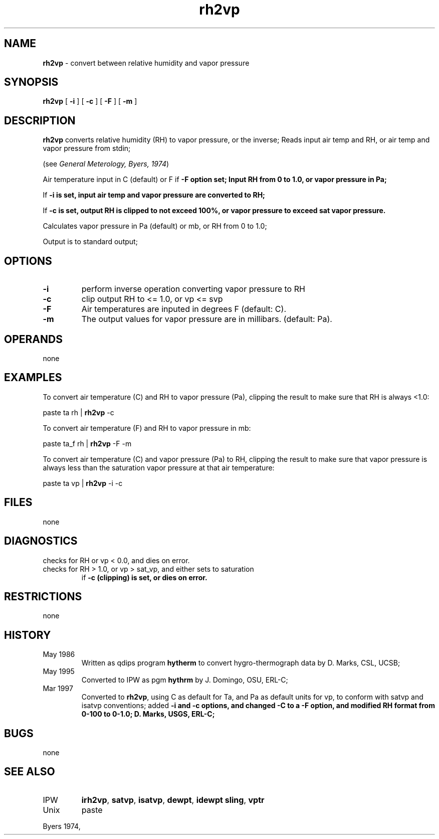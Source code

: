 .TH "rh2vp" "1" "5 November 2015" "IPW v2" "IPW User Commands"
.SH NAME
.PP
\fBrh2vp\fP - convert between relative humidity and vapor pressure
.SH SYNOPSIS
.sp
.nf
.ft CR
\fBrh2vp\fP [ \fB-i\fP ] [ \fB-c\fP ] [ \fB-F\fP ] [ \fB-m\fP ]
.ft R
.fi
.SH DESCRIPTION
.PP
\fBrh2vp\fP converts relative humidity (RH) to vapor pressure,
or the inverse;
Reads input air temp and RH, or air temp and vapor pressure
from stdin;
.PP
(see \fIGeneral Meterology, Byers, 1974\fP)
.PP
Air temperature input in C (default) or F if \fB-F option set;
Input RH from 0 to 1.0, or vapor pressure in Pa;
.PP
If \fB-i is set, input air temp and vapor pressure are converted to RH;
.PP
If \fB-c is set, output RH is clipped to not exceed 100%, or vapor
pressure to exceed sat vapor pressure.
.PP
Calculates vapor pressure in Pa (default) or mb, or RH from 0 to 1.0;
.PP
Output is to standard output;
.SH OPTIONS
.TP
\fB-i\fP
perform inverse operation converting vapor pressure to RH
.sp
.TP
\fB-c\fP
clip output RH to <= 1.0, or vp <= svp
.sp
.TP
\fB-F\fP
Air temperatures are inputed in degrees F (default: C).
.sp
.TP
\fB-m\fP
The output values for vapor pressure are in millibars.
(default: Pa).
.SH OPERANDS
.PP
none
.SH EXAMPLES
.PP
To convert air temperature (C) and RH to vapor pressure (Pa), clipping
the result to make sure that RH is always <1.0:
.sp
.nf
.ft CR
	paste ta rh | \fBrh2vp\fP -c
.ft R
.fi

.PP
To convert air temperature (F) and RH to vapor pressure in mb:
.sp
.nf
.ft CR
	paste ta_f rh | \fBrh2vp\fP -F -m
.ft R
.fi

.PP
To convert air temperature (C) and vapor pressure (Pa) to RH,
clipping the result to make sure that vapor pressure is always less
than the saturation vapor pressure at that air temperature:
.sp
.nf
.ft CR
	paste ta vp | \fBrh2vp\fP -i -c
.ft R
.fi
.SH FILES
.PP
none
.SH DIAGNOSTICS
.sp
.TP
checks for RH or vp < 0.0, and dies on error.
.sp
.TP
checks for RH > 1.0, or vp > sat_vp, and either sets to saturation
.br
	if \fB-c (clipping) is set, or dies on error.
.SH RESTRICTIONS
.PP
none
.SH HISTORY
.TP
May 1986
Written as qdips program \fBhytherm\fP to convert
hygro-thermograph data by D. Marks, CSL, UCSB;
.TP
May 1995
Converted to IPW as pgm \fBhythrm\fP by J. Domingo,
OSU, ERL-C;
.TP
Mar 1997
Converted to \fBrh2vp\fP, using C as default for Ta, and Pa
as default units for vp, to conform with satvp and
isatvp conventions; added \fB-i and \fB-c options,
and changed -C  to a \fB-F option, and modified RH format
from 0-100 to 0-1.0; D. Marks, USGS, ERL-C;
.SH BUGS
.PP
none
.SH SEE ALSO
.TP
IPW
	\fBirh2vp\fP,
\fBsatvp\fP,
\fBisatvp\fP,
\fBdewpt\fP,
\fBidewpt\fP
\fBsling\fP,
\fBvptr\fP
.TP
Unix
paste
.PP
Byers 1974,
